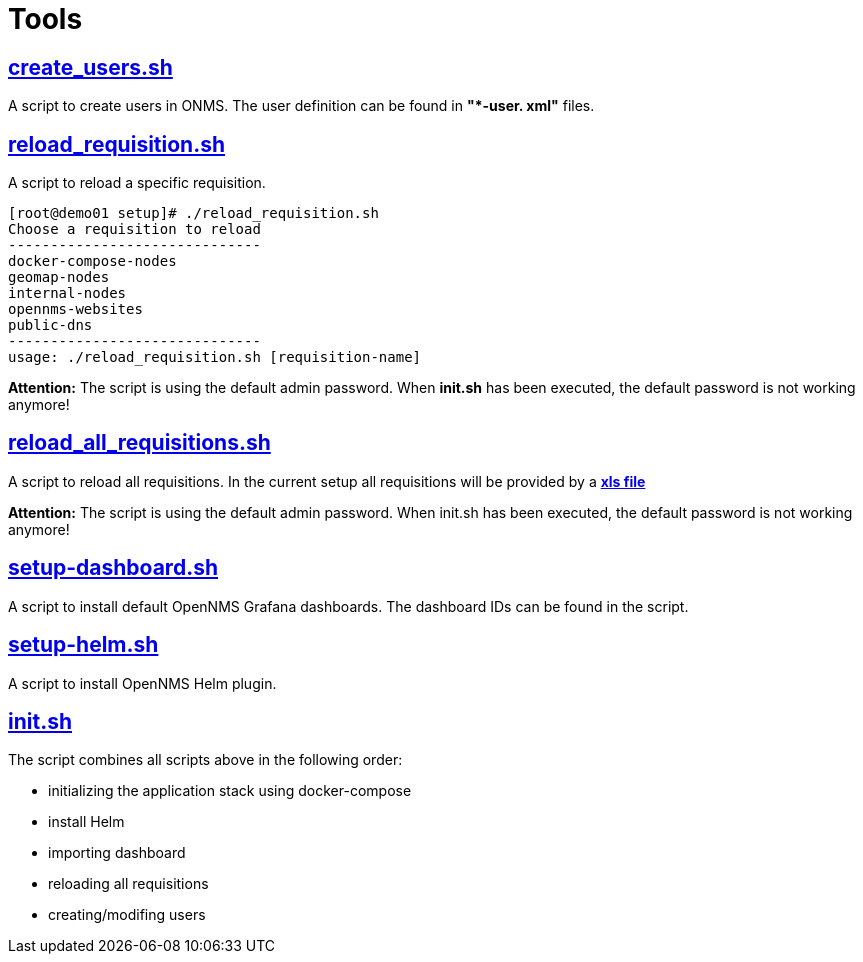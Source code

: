 # Tools

## https://github.com/opennms-forge/demo.opennms.org/blob/master/setup/create_users.sh[create_users.sh]

A script to create users in ONMS.
The user definition can be found in **"*-user. xml"** files.

## https://github.com/opennms-forge/demo.opennms.org/blob/master/setup/reload_requisition.sh[reload_requisition.sh]

A script to reload a specific requisition.

[source,bash]
----
[root@demo01 setup]# ./reload_requisition.sh 
Choose a requisition to reload
------------------------------
docker-compose-nodes
geomap-nodes
internal-nodes
opennms-websites
public-dns
------------------------------
usage: ./reload_requisition.sh [requisition-name]
----

**Attention:** The script is using the default admin password. When **init.sh** has been executed, the default password is not working anymore! 

## https://github.com/opennms-forge/demo.opennms.org/blob/master/setup/reload_all_requisition.sh[reload_all_requisitions.sh]

A script to reload all requisitions.
In the current setup all requisitions will be provided by a https://github.com/opennms-forge/demo.opennms.org/blob/master/requisitions/demo-opennms-org.xls[*xls file*] 

**Attention:** The script is using the default admin password. When init.sh has been executed, the default password is not working anymore! 

## https://github.com/opennms-forge/demo.opennms.org/blob/master/setup/setup-dashboards.sh[setup-dashboard.sh]

A script to install default OpenNMS Grafana dashboards. The dashboard IDs can be found in the script.

## https://github.com/opennms-forge/demo.opennms.org/blob/master/setup/setup-helm.sh[setup-helm.sh]

A script to install OpenNMS Helm plugin.

## https://github.com/opennms-forge/demo.opennms.org/blob/master/setup/init.sh[init.sh]

The script combines all scripts above in the following order:

* initializing the application stack using docker-compose
* install Helm
* importing dashboard
* reloading all requisitions
* creating/modifing users
